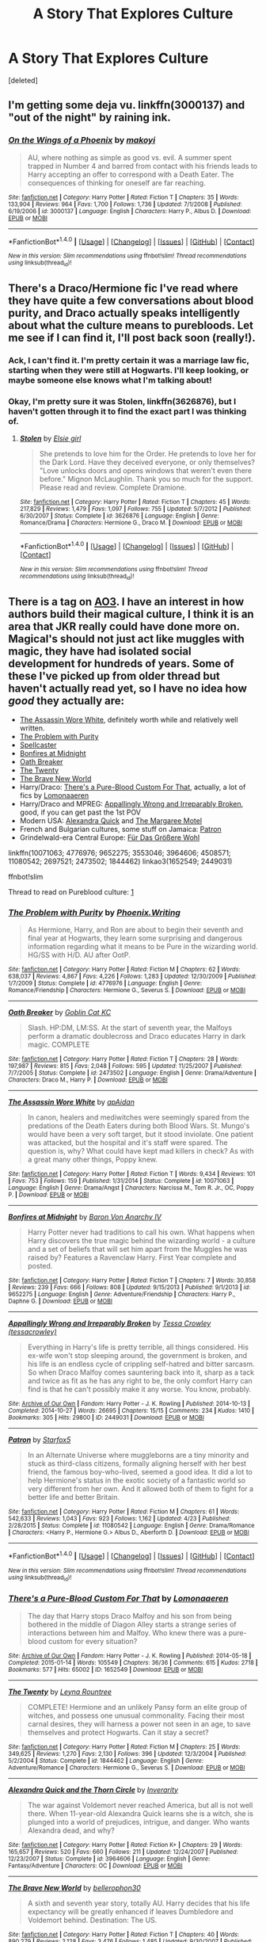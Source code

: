 #+TITLE: A Story That Explores Culture

* A Story That Explores Culture
:PROPERTIES:
:Score: 8
:DateUnix: 1467769250.0
:DateShort: 2016-Jul-06
:FlairText: Request
:END:
[deleted]


** I'm getting some deja vu. linkffn(3000137) and "out of the night" by raining ink.
:PROPERTIES:
:Author: Lord_Anarchy
:Score: 1
:DateUnix: 1467770958.0
:DateShort: 2016-Jul-06
:END:

*** [[http://www.fanfiction.net/s/3000137/1/][*/On the Wings of a Phoenix/*]] by [[https://www.fanfiction.net/u/944495/makoyi][/makoyi/]]

#+begin_quote
  AU, where nothing as simple as good vs. evil. A summer spent trapped in Number 4 and barred from contact with his friends leads to Harry accepting an offer to correspond with a Death Eater. The consequences of thinking for oneself are far reaching.
#+end_quote

^{/Site/: [[http://www.fanfiction.net/][fanfiction.net]] *|* /Category/: Harry Potter *|* /Rated/: Fiction T *|* /Chapters/: 35 *|* /Words/: 133,904 *|* /Reviews/: 964 *|* /Favs/: 1,700 *|* /Follows/: 1,736 *|* /Updated/: 7/1/2008 *|* /Published/: 6/19/2006 *|* /id/: 3000137 *|* /Language/: English *|* /Characters/: Harry P., Albus D. *|* /Download/: [[http://www.ff2ebook.com/old/ffn-bot/index.php?id=3000137&source=ff&filetype=epub][EPUB]] or [[http://www.ff2ebook.com/old/ffn-bot/index.php?id=3000137&source=ff&filetype=mobi][MOBI]]}

--------------

*FanfictionBot*^{1.4.0} *|* [[[https://github.com/tusing/reddit-ffn-bot/wiki/Usage][Usage]]] | [[[https://github.com/tusing/reddit-ffn-bot/wiki/Changelog][Changelog]]] | [[[https://github.com/tusing/reddit-ffn-bot/issues/][Issues]]] | [[[https://github.com/tusing/reddit-ffn-bot/][GitHub]]] | [[[https://www.reddit.com/message/compose?to=tusing][Contact]]]

^{/New in this version: Slim recommendations using/ ffnbot!slim! /Thread recommendations using/ linksub(thread_id)!}
:PROPERTIES:
:Author: FanfictionBot
:Score: 1
:DateUnix: 1467770977.0
:DateShort: 2016-Jul-06
:END:


** There's a Draco/Hermione fic I've read where they have quite a few conversations about blood purity, and Draco actually speaks intelligently about what the culture means to purebloods. Let me see if I can find it, I'll post back soon (really!).
:PROPERTIES:
:Author: m2cwf
:Score: 1
:DateUnix: 1467778997.0
:DateShort: 2016-Jul-06
:END:

*** Ack, I can't find it. I'm pretty certain it was a marriage law fic, starting when they were still at Hogwarts. I'll keep looking, or maybe someone else knows what I'm talking about!
:PROPERTIES:
:Author: m2cwf
:Score: 1
:DateUnix: 1467781841.0
:DateShort: 2016-Jul-06
:END:


*** Okay, I'm pretty sure it was Stolen, linkffn(3626876), but I haven't gotten through it to find the exact part I was thinking of.
:PROPERTIES:
:Author: m2cwf
:Score: 1
:DateUnix: 1467848331.0
:DateShort: 2016-Jul-07
:END:

**** [[http://www.fanfiction.net/s/3626876/1/][*/Stolen/*]] by [[https://www.fanfiction.net/u/1156916/Elsie-girl][/Elsie girl/]]

#+begin_quote
  She pretends to love him for the Order. He pretends to love her for the Dark Lord. Have they deceived everyone, or only themselves? "Love unlocks doors and opens windows that weren't even there before." Mignon McLaughlin. Thank you so much for the support. Please read and review. Complete Dramione.
#+end_quote

^{/Site/: [[http://www.fanfiction.net/][fanfiction.net]] *|* /Category/: Harry Potter *|* /Rated/: Fiction T *|* /Chapters/: 45 *|* /Words/: 217,829 *|* /Reviews/: 1,479 *|* /Favs/: 1,097 *|* /Follows/: 755 *|* /Updated/: 5/7/2012 *|* /Published/: 6/30/2007 *|* /Status/: Complete *|* /id/: 3626876 *|* /Language/: English *|* /Genre/: Romance/Drama *|* /Characters/: Hermione G., Draco M. *|* /Download/: [[http://www.ff2ebook.com/old/ffn-bot/index.php?id=3626876&source=ff&filetype=epub][EPUB]] or [[http://www.ff2ebook.com/old/ffn-bot/index.php?id=3626876&source=ff&filetype=mobi][MOBI]]}

--------------

*FanfictionBot*^{1.4.0} *|* [[[https://github.com/tusing/reddit-ffn-bot/wiki/Usage][Usage]]] | [[[https://github.com/tusing/reddit-ffn-bot/wiki/Changelog][Changelog]]] | [[[https://github.com/tusing/reddit-ffn-bot/issues/][Issues]]] | [[[https://github.com/tusing/reddit-ffn-bot/][GitHub]]] | [[[https://www.reddit.com/message/compose?to=tusing][Contact]]]

^{/New in this version: Slim recommendations using/ ffnbot!slim! /Thread recommendations using/ linksub(thread_id)!}
:PROPERTIES:
:Author: FanfictionBot
:Score: 1
:DateUnix: 1467848338.0
:DateShort: 2016-Jul-07
:END:


** There is a tag on [[http://archiveofourown.org/tags/Pureblood%20Culture/works][AO3]]. I have an interest in how authors build their magical culture, I think it is an area that JKR really could have done more on. Magical's should not just act like muggles with magic, they have had isolated social development for hundreds of years. Some of these I've picked up from older thread but haven't actually read yet, so I have no idea how /good/ they actually are:

- [[https://www.fanfiction.net/s/10071063/1/The-Assassin-Wore-White][The Assassin Wore White]], definitely worth while and relatively well written.
- [[https://www.fanfiction.net/s/4776976/1/The-Problem-with-Purity][The Problem with Purity]]
- [[https://www.fanfiction.net/s/3553046/1/Spellcaster][Spellcaster]]
- [[https://www.fanfiction.net/s/9652275/1/][Bonfires at Midnight]]
- [[https://www.fanfiction.net/s/2473502/1/Oath-Breaker][Oath Breaker]]
- [[https://www.fanfiction.net/s/1844462/1/The-Twenty][The Twenty]]
- [[https://www.fanfiction.net/s/2697521/1/][The Brave New World]]
- Harry/Draco: [[http://archiveofourown.org/works/1652549][There's a Pure-Blood Custom For That]], actually, a lot of fics by [[http://archiveofourown.org/users/Lomonaaeren/][Lomonaaeren]]
- Harry/Draco and MPREG: [[http://archiveofourown.org/works/2449031][Appallingly Wrong and Irreparably Broken]], good, if you can get past the 1st POV
- Modern USA: [[https://www.fanfiction.net/s/3964606/1/Alexandra-Quick-and-the-Thorn-Circle][Alexandra Quick]] and [[http://fictionhunt.com/read/10869775/1][The Margaree Motel]]
- French and Bulgarian cultures, some stuff on Jamaica: [[https://www.fanfiction.net/s/11080542/1/][Patron]]
- Grindelwald-era Central Europe: [[https://www.fanfiction.net/s/4508571/1/F%C3%BCr-Das-Gr%C3%B6%C3%9Fere-Wohl][Für Das Größere Wohl]]

linkffn(10071063; 4776976; 9652275; 3553046; 3964606; 4508571; 11080542; 2697521; 2473502; 1844462) linkao3(1652549; 2449031)

ffnbot!slim

Thread to read on Pureblood culture: [[https://www.reddit.com/r/HPfanfiction/comments/3yf54g/discussionwhen_muggleborn_deserve_it_positive/][1]]
:PROPERTIES:
:Author: TheBlueMenace
:Score: 1
:DateUnix: 1467803882.0
:DateShort: 2016-Jul-06
:END:

*** [[http://www.fanfiction.net/s/4776976/1/][*/The Problem with Purity/*]] by [[https://www.fanfiction.net/u/1341701/Phoenix-Writing][/Phoenix.Writing/]]

#+begin_quote
  As Hermione, Harry, and Ron are about to begin their seventh and final year at Hogwarts, they learn some surprising and dangerous information regarding what it means to be Pure in the wizarding world. HG/SS with H/D. AU after OotP.
#+end_quote

^{/Site/: [[http://www.fanfiction.net/][fanfiction.net]] *|* /Category/: Harry Potter *|* /Rated/: Fiction M *|* /Chapters/: 62 *|* /Words/: 638,037 *|* /Reviews/: 4,867 *|* /Favs/: 4,226 *|* /Follows/: 1,283 *|* /Updated/: 12/30/2009 *|* /Published/: 1/7/2009 *|* /Status/: Complete *|* /id/: 4776976 *|* /Language/: English *|* /Genre/: Romance/Friendship *|* /Characters/: Hermione G., Severus S. *|* /Download/: [[http://www.ff2ebook.com/old/ffn-bot/index.php?id=4776976&source=ff&filetype=epub][EPUB]] or [[http://www.ff2ebook.com/old/ffn-bot/index.php?id=4776976&source=ff&filetype=mobi][MOBI]]}

--------------

[[http://www.fanfiction.net/s/2473502/1/][*/Oath Breaker/*]] by [[https://www.fanfiction.net/u/575738/Goblin-Cat-KC][/Goblin Cat KC/]]

#+begin_quote
  Slash. HP:DM, LM:SS. At the start of seventh year, the Malfoys perform a dramatic doublecross and Draco educates Harry in dark magic. COMPLETE
#+end_quote

^{/Site/: [[http://www.fanfiction.net/][fanfiction.net]] *|* /Category/: Harry Potter *|* /Rated/: Fiction T *|* /Chapters/: 28 *|* /Words/: 197,987 *|* /Reviews/: 815 *|* /Favs/: 2,048 *|* /Follows/: 595 *|* /Updated/: 11/25/2007 *|* /Published/: 7/7/2005 *|* /Status/: Complete *|* /id/: 2473502 *|* /Language/: English *|* /Genre/: Drama/Adventure *|* /Characters/: Draco M., Harry P. *|* /Download/: [[http://www.ff2ebook.com/old/ffn-bot/index.php?id=2473502&source=ff&filetype=epub][EPUB]] or [[http://www.ff2ebook.com/old/ffn-bot/index.php?id=2473502&source=ff&filetype=mobi][MOBI]]}

--------------

[[http://www.fanfiction.net/s/10071063/1/][*/The Assassin Wore White/*]] by [[https://www.fanfiction.net/u/2569626/apAidan][/apAidan/]]

#+begin_quote
  In canon, healers and mediwitches were seemingly spared from the predations of the Death Eaters during both Blood Wars. St. Mungo's would have been a very soft target, but it stood inviolate. One patient was attacked, but the hospital and it's staff were spared. The question is, why? What could have kept mad killers in check? As with a great many other things, Poppy knew.
#+end_quote

^{/Site/: [[http://www.fanfiction.net/][fanfiction.net]] *|* /Category/: Harry Potter *|* /Rated/: Fiction T *|* /Words/: 9,434 *|* /Reviews/: 101 *|* /Favs/: 753 *|* /Follows/: 159 *|* /Published/: 1/31/2014 *|* /Status/: Complete *|* /id/: 10071063 *|* /Language/: English *|* /Genre/: Drama/Angst *|* /Characters/: Narcissa M., Tom R. Jr., OC, Poppy P. *|* /Download/: [[http://www.ff2ebook.com/old/ffn-bot/index.php?id=10071063&source=ff&filetype=epub][EPUB]] or [[http://www.ff2ebook.com/old/ffn-bot/index.php?id=10071063&source=ff&filetype=mobi][MOBI]]}

--------------

[[http://www.fanfiction.net/s/9652275/1/][*/Bonfires at Midnight/*]] by [[https://www.fanfiction.net/u/2125102/Baron-Von-Anarchy-IV][/Baron Von Anarchy IV/]]

#+begin_quote
  Harry Potter never had traditions to call his own. What happens when Harry discovers the true magic behind the wizarding world - a culture and a set of beliefs that will set him apart from the Muggles he was raised by? Features a Ravenclaw Harry. First Year complete and posted.
#+end_quote

^{/Site/: [[http://www.fanfiction.net/][fanfiction.net]] *|* /Category/: Harry Potter *|* /Rated/: Fiction T *|* /Chapters/: 7 *|* /Words/: 30,858 *|* /Reviews/: 239 *|* /Favs/: 666 *|* /Follows/: 808 *|* /Updated/: 9/15/2013 *|* /Published/: 9/1/2013 *|* /id/: 9652275 *|* /Language/: English *|* /Genre/: Adventure/Friendship *|* /Characters/: Harry P., Daphne G. *|* /Download/: [[http://www.ff2ebook.com/old/ffn-bot/index.php?id=9652275&source=ff&filetype=epub][EPUB]] or [[http://www.ff2ebook.com/old/ffn-bot/index.php?id=9652275&source=ff&filetype=mobi][MOBI]]}

--------------

[[http://archiveofourown.org/works/2449031][*/Appallingly Wrong and Irreparably Broken/*]] by [[http://archiveofourown.org/users/tessacrowley/pseuds/Tessa%20Crowley][/Tessa Crowley (tessacrowley)/]]

#+begin_quote
  Everything in Harry's life is pretty terrible, all things considered. His ex-wife won't stop sleeping around, the government is broken, and his life is an endless cycle of crippling self-hatred and bitter sarcasm. So when Draco Malfoy comes sauntering back into it, sharp as a tack and twice as fit as he has any right to be, the only comfort Harry can find is that he can't possibly make it any worse. You know, probably.
#+end_quote

^{/Site/: [[http://www.archiveofourown.org/][Archive of Our Own]] *|* /Fandom/: Harry Potter - J. K. Rowling *|* /Published/: 2014-10-13 *|* /Completed/: 2014-10-27 *|* /Words/: 26695 *|* /Chapters/: 15/15 *|* /Comments/: 234 *|* /Kudos/: 1410 *|* /Bookmarks/: 305 *|* /Hits/: 29800 *|* /ID/: 2449031 *|* /Download/: [[http://archiveofourown.org/downloads/Te/Tessa%20Crowley/2449031/Appallingly%20Wrong%20and%20Irreparably.epub?updated_at=1464300142][EPUB]] or [[http://archiveofourown.org/downloads/Te/Tessa%20Crowley/2449031/Appallingly%20Wrong%20and%20Irreparably.mobi?updated_at=1464300142][MOBI]]}

--------------

[[http://www.fanfiction.net/s/11080542/1/][*/Patron/*]] by [[https://www.fanfiction.net/u/2548648/Starfox5][/Starfox5/]]

#+begin_quote
  In an Alternate Universe where muggleborns are a tiny minority and stuck as third-class citizens, formally aligning herself with her best friend, the famous boy-who-lived, seemed a good idea. It did a lot to help Hermione's status in the exotic society of a fantastic world so very different from her own. And it allowed both of them to fight for a better life and better Britain.
#+end_quote

^{/Site/: [[http://www.fanfiction.net/][fanfiction.net]] *|* /Category/: Harry Potter *|* /Rated/: Fiction M *|* /Chapters/: 61 *|* /Words/: 542,633 *|* /Reviews/: 1,043 *|* /Favs/: 923 *|* /Follows/: 1,162 *|* /Updated/: 4/23 *|* /Published/: 2/28/2015 *|* /Status/: Complete *|* /id/: 11080542 *|* /Language/: English *|* /Genre/: Drama/Romance *|* /Characters/: <Harry P., Hermione G.> Albus D., Aberforth D. *|* /Download/: [[http://www.ff2ebook.com/old/ffn-bot/index.php?id=11080542&source=ff&filetype=epub][EPUB]] or [[http://www.ff2ebook.com/old/ffn-bot/index.php?id=11080542&source=ff&filetype=mobi][MOBI]]}

--------------

*FanfictionBot*^{1.4.0} *|* [[[https://github.com/tusing/reddit-ffn-bot/wiki/Usage][Usage]]] | [[[https://github.com/tusing/reddit-ffn-bot/wiki/Changelog][Changelog]]] | [[[https://github.com/tusing/reddit-ffn-bot/issues/][Issues]]] | [[[https://github.com/tusing/reddit-ffn-bot/][GitHub]]] | [[[https://www.reddit.com/message/compose?to=tusing][Contact]]]

^{/New in this version: Slim recommendations using/ ffnbot!slim! /Thread recommendations using/ linksub(thread_id)!}
:PROPERTIES:
:Author: FanfictionBot
:Score: 1
:DateUnix: 1467803935.0
:DateShort: 2016-Jul-06
:END:


*** [[http://archiveofourown.org/works/1652549][*/There's a Pure-Blood Custom For That/*]] by [[http://archiveofourown.org/users/Lomonaaeren/pseuds/Lomonaaeren][/Lomonaaeren/]]

#+begin_quote
  The day that Harry stops Draco Malfoy and his son from being bothered in the middle of Diagon Alley starts a strange series of interactions between him and Malfoy. Who knew there was a pure-blood custom for every situation?
#+end_quote

^{/Site/: [[http://www.archiveofourown.org/][Archive of Our Own]] *|* /Fandom/: Harry Potter - J. K. Rowling *|* /Published/: 2014-05-18 *|* /Completed/: 2015-01-14 *|* /Words/: 105549 *|* /Chapters/: 36/36 *|* /Comments/: 615 *|* /Kudos/: 2718 *|* /Bookmarks/: 577 *|* /Hits/: 65002 *|* /ID/: 1652549 *|* /Download/: [[http://archiveofourown.org/downloads/Lo/Lomonaaeren/1652549/Theres%20a%20Pure-Blood%20Custom.epub?updated_at=1421289292][EPUB]] or [[http://archiveofourown.org/downloads/Lo/Lomonaaeren/1652549/Theres%20a%20Pure-Blood%20Custom.mobi?updated_at=1421289292][MOBI]]}

--------------

[[http://www.fanfiction.net/s/1844462/1/][*/The Twenty/*]] by [[https://www.fanfiction.net/u/544694/Leyna-Rountree][/Leyna Rountree/]]

#+begin_quote
  COMPLETE! Hermione and an unlikely Pansy form an elite group of witches, and possess one unusual commonality. Facing their most carnal desires, they will harness a power not seen in an age, to save themselves and protect Hogwarts. Can it stay a secret?
#+end_quote

^{/Site/: [[http://www.fanfiction.net/][fanfiction.net]] *|* /Category/: Harry Potter *|* /Rated/: Fiction M *|* /Chapters/: 25 *|* /Words/: 349,625 *|* /Reviews/: 1,270 *|* /Favs/: 2,130 *|* /Follows/: 396 *|* /Updated/: 12/3/2004 *|* /Published/: 5/2/2004 *|* /Status/: Complete *|* /id/: 1844462 *|* /Language/: English *|* /Genre/: Adventure/Romance *|* /Characters/: Hermione G., Severus S. *|* /Download/: [[http://www.ff2ebook.com/old/ffn-bot/index.php?id=1844462&source=ff&filetype=epub][EPUB]] or [[http://www.ff2ebook.com/old/ffn-bot/index.php?id=1844462&source=ff&filetype=mobi][MOBI]]}

--------------

[[http://www.fanfiction.net/s/3964606/1/][*/Alexandra Quick and the Thorn Circle/*]] by [[https://www.fanfiction.net/u/1374917/Inverarity][/Inverarity/]]

#+begin_quote
  The war against Voldemort never reached America, but all is not well there. When 11-year-old Alexandra Quick learns she is a witch, she is plunged into a world of prejudices, intrigue, and danger. Who wants Alexandra dead, and why?
#+end_quote

^{/Site/: [[http://www.fanfiction.net/][fanfiction.net]] *|* /Category/: Harry Potter *|* /Rated/: Fiction K+ *|* /Chapters/: 29 *|* /Words/: 165,657 *|* /Reviews/: 520 *|* /Favs/: 660 *|* /Follows/: 211 *|* /Updated/: 12/24/2007 *|* /Published/: 12/23/2007 *|* /Status/: Complete *|* /id/: 3964606 *|* /Language/: English *|* /Genre/: Fantasy/Adventure *|* /Characters/: OC *|* /Download/: [[http://www.ff2ebook.com/old/ffn-bot/index.php?id=3964606&source=ff&filetype=epub][EPUB]] or [[http://www.ff2ebook.com/old/ffn-bot/index.php?id=3964606&source=ff&filetype=mobi][MOBI]]}

--------------

[[http://www.fanfiction.net/s/2697521/1/][*/The Brave New World/*]] by [[https://www.fanfiction.net/u/712211/bellerophon30][/bellerophon30/]]

#+begin_quote
  A sixth and seventh year story, totally AU. Harry decides that his life expectancy will be greatly enhanced if leaves Dumbledore and Voldemort behind. Destination: The US.
#+end_quote

^{/Site/: [[http://www.fanfiction.net/][fanfiction.net]] *|* /Category/: Harry Potter *|* /Rated/: Fiction T *|* /Chapters/: 40 *|* /Words/: 890,279 *|* /Reviews/: 2,128 *|* /Favs/: 3,476 *|* /Follows/: 1,485 *|* /Updated/: 9/30/2007 *|* /Published/: 12/11/2005 *|* /Status/: Complete *|* /id/: 2697521 *|* /Language/: English *|* /Genre/: Drama/Humor *|* /Characters/: Harry P., OC *|* /Download/: [[http://www.ff2ebook.com/old/ffn-bot/index.php?id=2697521&source=ff&filetype=epub][EPUB]] or [[http://www.ff2ebook.com/old/ffn-bot/index.php?id=2697521&source=ff&filetype=mobi][MOBI]]}

--------------

[[http://www.fanfiction.net/s/4508571/1/][*/Für Das Größere Wohl/*]] by [[https://www.fanfiction.net/u/1496641/Pseudonym-Sam][/Pseudonym Sam/]]

#+begin_quote
  Dieter Heydrich is a model German boy with perfect Aryan complexion, exemplary conduct in the Hitler Youth, and fanatical loyalty to his beloved Führer. But on his eleventh birthday, he discovers a hidden magical world led by Gellert Grindelwald...
#+end_quote

^{/Site/: [[http://www.fanfiction.net/][fanfiction.net]] *|* /Category/: Harry Potter *|* /Rated/: Fiction T *|* /Chapters/: 15 *|* /Words/: 87,472 *|* /Reviews/: 129 *|* /Favs/: 124 *|* /Follows/: 110 *|* /Updated/: 1/3/2011 *|* /Published/: 8/30/2008 *|* /id/: 4508571 *|* /Language/: English *|* /Characters/: Gellert G., I. Karkaroff *|* /Download/: [[http://www.ff2ebook.com/old/ffn-bot/index.php?id=4508571&source=ff&filetype=epub][EPUB]] or [[http://www.ff2ebook.com/old/ffn-bot/index.php?id=4508571&source=ff&filetype=mobi][MOBI]]}

--------------

*FanfictionBot*^{1.4.0} *|* [[[https://github.com/tusing/reddit-ffn-bot/wiki/Usage][Usage]]] | [[[https://github.com/tusing/reddit-ffn-bot/wiki/Changelog][Changelog]]] | [[[https://github.com/tusing/reddit-ffn-bot/issues/][Issues]]] | [[[https://github.com/tusing/reddit-ffn-bot/][GitHub]]] | [[[https://www.reddit.com/message/compose?to=tusing][Contact]]]

^{/New in this version: Slim recommendations using/ ffnbot!slim! /Thread recommendations using/ linksub(thread_id)!}
:PROPERTIES:
:Author: FanfictionBot
:Score: 1
:DateUnix: 1467803939.0
:DateShort: 2016-Jul-06
:END:


*** Bonfires at Midnight is clearly the best on that list, because I wrote it. Honestly, I forgot all about that story until I saw this post. Wizarding culture has always been a thing I've loved reading about (as evidenced by me recommending the same two stories in every thread like this that pops up). Though, I can't say my efforts at capturing my thoughts on the subject has gone all that well, but it's not for lack of trying.
:PROPERTIES:
:Author: Lord_Anarchy
:Score: 1
:DateUnix: 1467815590.0
:DateShort: 2016-Jul-06
:END:


** The Sacrifices arc is hella long & I've re-started it several times but have never made it all the way through, but it's extremely well-written and definitely explores pureblood culture, linkffn(Saving Connor)

linkffn(Conspiracy by Maethoriel Raina) is one of my all-time favorite fics. It does have Dumbledore/Weasley bashing (which I personally don't mind, but I know some people hate it) but it's not super over-the-top about it.
:PROPERTIES:
:Author: whatalameusername
:Score: 1
:DateUnix: 1467831153.0
:DateShort: 2016-Jul-06
:END:

*** [[http://www.fanfiction.net/s/7558470/1/][*/Conspiracy/*]] by [[https://www.fanfiction.net/u/1842035/Maethoriel-Raina][/Maethoriel Raina/]]

#+begin_quote
  After Voldemort's defeat, and in order to keep control of Harry Dumbledore enacts a marriage contract between Harry and Ginny. Bound by Pureblood Traditions, Harry can only use that to his advantage. Not a Harry/Ginny fic. Pre Slash.
#+end_quote

^{/Site/: [[http://www.fanfiction.net/][fanfiction.net]] *|* /Category/: Harry Potter *|* /Rated/: Fiction T *|* /Words/: 40,689 *|* /Reviews/: 420 *|* /Favs/: 3,897 *|* /Follows/: 1,074 *|* /Published/: 11/17/2011 *|* /Status/: Complete *|* /id/: 7558470 *|* /Language/: English *|* /Genre/: Romance *|* /Characters/: Harry P., Severus S. *|* /Download/: [[http://www.ff2ebook.com/old/ffn-bot/index.php?id=7558470&source=ff&filetype=epub][EPUB]] or [[http://www.ff2ebook.com/old/ffn-bot/index.php?id=7558470&source=ff&filetype=mobi][MOBI]]}

--------------

[[http://www.fanfiction.net/s/2580283/1/][*/Saving Connor/*]] by [[https://www.fanfiction.net/u/895946/Lightning-on-the-Wave][/Lightning on the Wave/]]

#+begin_quote
  AU, eventual HPDM slash, very Slytherin!Harry. Harry's twin Connor is the Boy Who Lived, and Harry is devoted to protecting him by making himself look ordinary. But certain people won't let Harry stay in the shadows... COMPLETE
#+end_quote

^{/Site/: [[http://www.fanfiction.net/][fanfiction.net]] *|* /Category/: Harry Potter *|* /Rated/: Fiction M *|* /Chapters/: 22 *|* /Words/: 81,263 *|* /Reviews/: 1,770 *|* /Favs/: 4,739 *|* /Follows/: 1,075 *|* /Updated/: 10/5/2005 *|* /Published/: 9/15/2005 *|* /Status/: Complete *|* /id/: 2580283 *|* /Language/: English *|* /Genre/: Adventure *|* /Characters/: Harry P. *|* /Download/: [[http://www.ff2ebook.com/old/ffn-bot/index.php?id=2580283&source=ff&filetype=epub][EPUB]] or [[http://www.ff2ebook.com/old/ffn-bot/index.php?id=2580283&source=ff&filetype=mobi][MOBI]]}

--------------

*FanfictionBot*^{1.4.0} *|* [[[https://github.com/tusing/reddit-ffn-bot/wiki/Usage][Usage]]] | [[[https://github.com/tusing/reddit-ffn-bot/wiki/Changelog][Changelog]]] | [[[https://github.com/tusing/reddit-ffn-bot/issues/][Issues]]] | [[[https://github.com/tusing/reddit-ffn-bot/][GitHub]]] | [[[https://www.reddit.com/message/compose?to=tusing][Contact]]]

^{/New in this version: Slim recommendations using/ ffnbot!slim! /Thread recommendations using/ linksub(thread_id)!}
:PROPERTIES:
:Author: FanfictionBot
:Score: 1
:DateUnix: 1467831206.0
:DateShort: 2016-Jul-06
:END:


** [[https://www.fanfiction.net/s/6671596/1/A-Necessary-Gift-A-Harry-Potter-Story]]

I quite like this one for exploring pureblood culture. It isn't complete though.
:PROPERTIES:
:Author: TotallyGeekage
:Score: 1
:DateUnix: 1469544054.0
:DateShort: 2016-Jul-26
:END:
